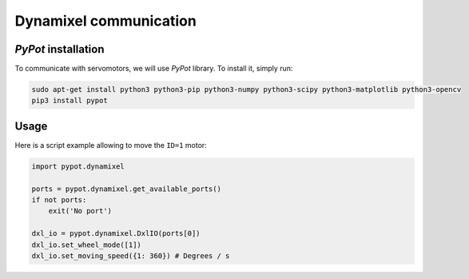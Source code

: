 .. slide:: middleSlide

Dynamixel communication
=======================

.. slide::

*PyPot* installation
---------------------

To communicate with servomotors, we will use *PyPot* library. To install it, simply run:

.. code-block::

    sudo apt-get install python3 python3-pip python3-numpy python3-scipy python3-matplotlib python3-opencv
    pip3 install pypot

.. slide::

Usage
-----

Here is a script example allowing to move the ``ID=1`` motor:

.. code-block:: python

    import pypot.dynamixel

    ports = pypot.dynamixel.get_available_ports()
    if not ports:
        exit('No port')

    dxl_io = pypot.dynamixel.DxlIO(ports[0])
    dxl_io.set_wheel_mode([1])
    dxl_io.set_moving_speed({1: 360}) # Degrees / s
